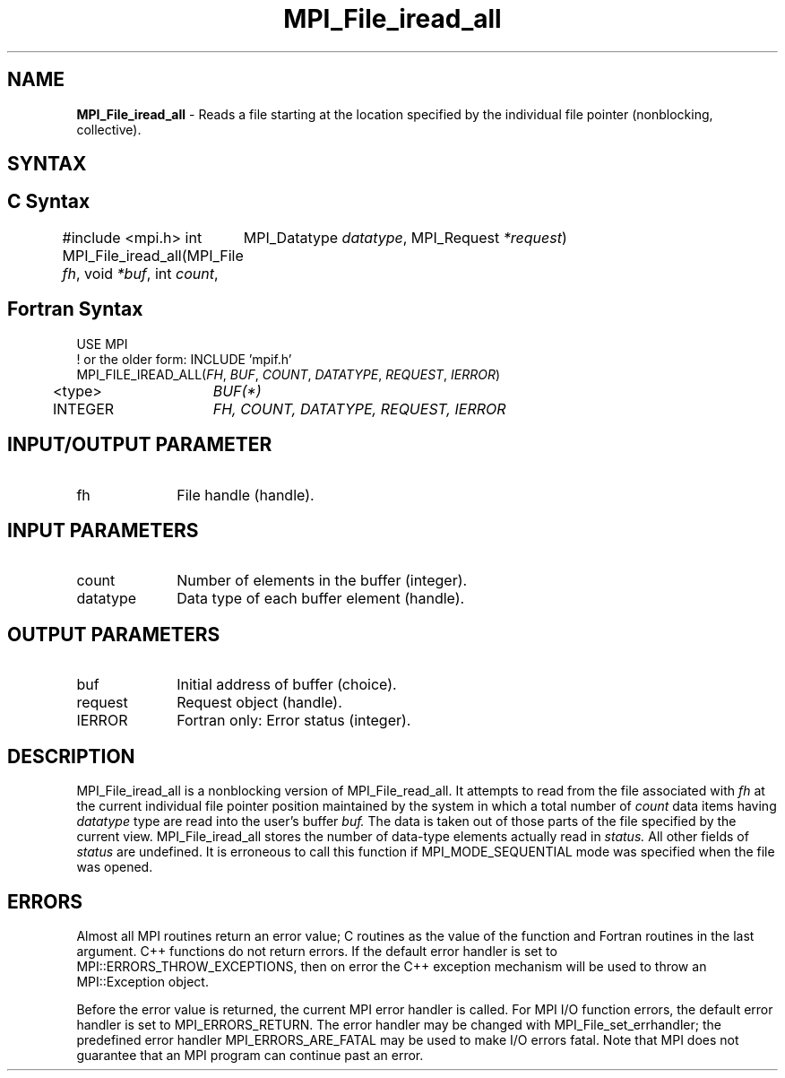 .\" -*- nroff -*-
.\" Copyright 2010 Cisco Systems, Inc.  All rights reserved.
.\" Copyright 2006-2008 Sun Microsystems, Inc.
.\" Copyright (c) 1996 Thinking Machines Corporation
.\" Copyright 2015      Research Organization for Information Science
.\"                     and Technology (RIST). All rights reserved.
.\" $COPYRIGHT$
.TH MPI_File_iread_all 3 "Nov 07, 2017" "2.0.4" "Open MPI"
.SH NAME
\fBMPI_File_iread_all\fP \- Reads a file starting at the location specified by the individual file pointer (nonblocking, collective).

.SH SYNTAX
.ft R
.nf
.SH C Syntax
#include <mpi.h>
int MPI_File_iread_all(MPI_File \fIfh\fP, void  \fI*buf\fP, int  \fIcount\fP,
	MPI_Datatype  \fIdatatype\fP, MPI_Request  \fI*request\fP)

.fi
.SH Fortran Syntax
.nf
USE MPI
! or the older form: INCLUDE 'mpif.h'
MPI_FILE_IREAD_ALL(\fIFH\fP, \fIBUF\fP, \fICOUNT\fP, \fIDATATYPE\fP, \fIREQUEST\fP, \fIIERROR\fP)
	<type>	\fIBUF(*)\fP
	INTEGER	\fIFH, COUNT, DATATYPE, REQUEST, IERROR\fP

.fi
.SH INPUT/OUTPUT PARAMETER
.ft R
.TP 1i
fh
File handle (handle).

.SH INPUT PARAMETERS
.ft R
.TP 1i
count
Number of elements in the buffer (integer).
.ft R
.TP 1i
datatype
Data type of each buffer element (handle).

.SH OUTPUT PARAMETERS
.ft R
.TP 1i
buf
Initial address of buffer (choice).
.ft R
.TP 1i
request
Request object (handle).
.TP 1i
IERROR
Fortran only: Error status (integer).

.SH DESCRIPTION
.ft R
MPI_File_iread_all is a nonblocking version of MPI_File_read_all. It attempts to read from the file associated with
.I fh
at the current individual file pointer position maintained by the system in which a total number of
.I count
data items having
.I datatype
type  are read into the user's buffer
.I buf.
The data is taken out of those parts of the
file specified by the current view. MPI_File_iread_all stores the
number of data-type elements actually read in
.I status.
All other fields of
.I status
are undefined. It is erroneous to call this function if MPI_MODE_SEQUENTIAL mode was specified when the file was opened.

.SH ERRORS
Almost all MPI routines return an error value; C routines as the value of the function and Fortran routines in the last argument. C++ functions do not return errors. If the default error handler is set to MPI::ERRORS_THROW_EXCEPTIONS, then on error the C++ exception mechanism will be used to throw an MPI::Exception object.
.sp
Before the error value is returned, the current MPI error handler is
called. For MPI I/O function errors, the default error handler is set to MPI_ERRORS_RETURN. The error handler may be changed with MPI_File_set_errhandler; the predefined error handler MPI_ERRORS_ARE_FATAL may be used to make I/O errors fatal. Note that MPI does not guarantee that an MPI program can continue past an error.

